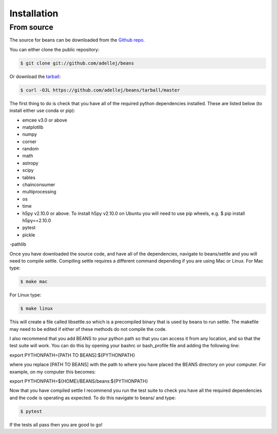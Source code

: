 .. highlight:: shell

============
Installation
============

From source
------------

The source for beans can be downloaded from the `Github repo`_.

You can either clone the public repository:

.. code-block:: console

    $ git clone git://github.com/adellej/beans

Or download the `tarball`_:

.. code-block:: console

    $ curl -OJL https://github.com/adellej/beans/tarball/master

.. Once you have a copy of the source, you can install it with:

.. .. code-block:: console

..     $ python setup.py install


.. _Github repo: https://github.com/adellej/beans
.. _tarball: https://github.com/adellej/beans/tarball/master

The first thing to do is check that you have all of the required python dependencies installed. These are listed below (to install either use conda or pip):

- emcee v3.0 or above
- matplotlib
- numpy 
- corner
- random
- math
- astropy
- scipy
- tables
- chainconsumer
- multiprocessing
- os
- time
- h5py v2.10.0 or above. To install h5py v2.10.0 on Ubuntu you will need to use pip wheels, e.g. $ pip install h5py==2.10.0
- pytest 
- pickle
-pathlib

Once you have downloaded the source code, and have all of the dependencies, navigate to beans/settle and you will need to compile settle. Compiling settle requires a different command depending if you are using Mac or Linux. For Mac type:

.. code-block:: console

    $ make mac

For Linux type:

.. code-block:: console

    $ make linux


This will create a file called libsettle.so which is a precompiled binary that is used by beans to run settle. The makefile may need to be edited if either of these methods do not compile the code.

I also recommend that you add BEANS to your python path so that you can access it from any location, and so that the test suite will work. You can do this by opening your bashrc or bash_profile file and adding the following line:

.. code-block:: console

export PYTHONPATH=[PATH TO BEANS]:${PYTHONPATH}

where you replace [PATH TO BEANS] with the path to where you have placed the BEANS directory on your computer. For example, on my computer this becomes:

.. code-block:: console

export PYTHONPATH=${HOME}/BEANS/beans:${PYTHONPATH}


Now that you have compiled settle I recommend you run the test suite to check you have all the required dependencies and the code is operating as expected. To do this navigate to beans/ and type:

.. code-block:: console

    $ pytest

If the tests all pass then you are good to go!

